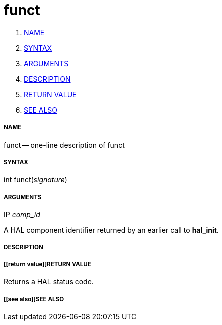 funct
=====

. <<name,NAME>>
. <<syntax,SYNTAX>>
. <<arguments,ARGUMENTS>>
. <<description,DESCRIPTION>>
. <<return value,RETURN VALUE>>
. <<see also,SEE ALSO>>


===== [[name]]NAME

funct -- one-line description of funct



===== [[syntax]]SYNTAX
int funct(__signature__)



===== [[arguments]]ARGUMENTS
.IP __comp_id__
A HAL component identifier returned by an earlier call to **hal_init**.



===== [[description]]DESCRIPTION



===== [[return value]]RETURN VALUE
Returns a HAL status code.



===== [[see also]]SEE ALSO
